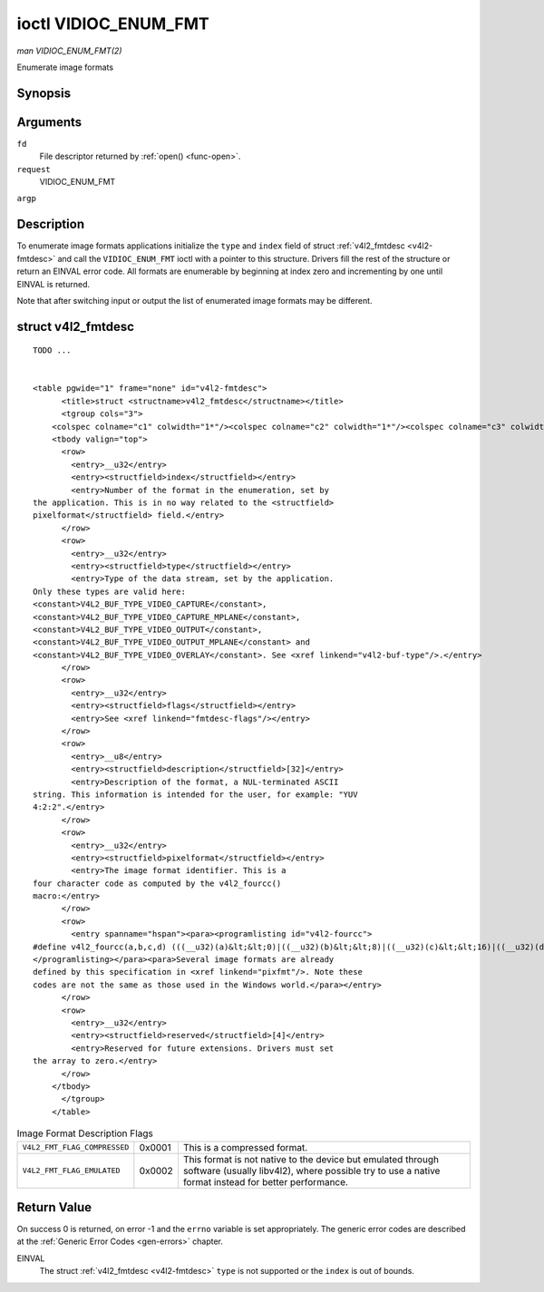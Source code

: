 
.. _vidioc-enum-fmt:

=====================
ioctl VIDIOC_ENUM_FMT
=====================

*man VIDIOC_ENUM_FMT(2)*

Enumerate image formats


Synopsis
========

.. c:function:: int ioctl( int fd, int request, struct v4l2_fmtdesc *argp )

Arguments
=========

``fd``
    File descriptor returned by :ref:`open() <func-open>`.

``request``
    VIDIOC_ENUM_FMT

``argp``


Description
===========

To enumerate image formats applications initialize the ``type`` and ``index`` field of struct :ref:`v4l2_fmtdesc <v4l2-fmtdesc>` and call the ``VIDIOC_ENUM_FMT`` ioctl with a
pointer to this structure. Drivers fill the rest of the structure or return an EINVAL error code. All formats are enumerable by beginning at index zero and incrementing by one
until EINVAL is returned.

Note that after switching input or output the list of enumerated image formats may be different.


.. _v4l2-fmtdesc:

struct v4l2_fmtdesc
===================

::

    TODO ... 


    <table pgwide="1" frame="none" id="v4l2-fmtdesc">
          <title>struct <structname>v4l2_fmtdesc</structname></title>
          <tgroup cols="3">
        <colspec colname="c1" colwidth="1*"/><colspec colname="c2" colwidth="1*"/><colspec colname="c3" colwidth="2*"/><spanspec spanname="hspan" namest="c1" nameend="c3"/>
        <tbody valign="top">
          <row>
            <entry>__u32</entry>
            <entry><structfield>index</structfield></entry>
            <entry>Number of the format in the enumeration, set by
    the application. This is in no way related to the <structfield>
    pixelformat</structfield> field.</entry>
          </row>
          <row>
            <entry>__u32</entry>
            <entry><structfield>type</structfield></entry>
            <entry>Type of the data stream, set by the application.
    Only these types are valid here:
    <constant>V4L2_BUF_TYPE_VIDEO_CAPTURE</constant>,
    <constant>V4L2_BUF_TYPE_VIDEO_CAPTURE_MPLANE</constant>,
    <constant>V4L2_BUF_TYPE_VIDEO_OUTPUT</constant>,
    <constant>V4L2_BUF_TYPE_VIDEO_OUTPUT_MPLANE</constant> and
    <constant>V4L2_BUF_TYPE_VIDEO_OVERLAY</constant>. See <xref linkend="v4l2-buf-type"/>.</entry>
          </row>
          <row>
            <entry>__u32</entry>
            <entry><structfield>flags</structfield></entry>
            <entry>See <xref linkend="fmtdesc-flags"/></entry>
          </row>
          <row>
            <entry>__u8</entry>
            <entry><structfield>description</structfield>[32]</entry>
            <entry>Description of the format, a NUL-terminated ASCII
    string. This information is intended for the user, for example: "YUV
    4:2:2".</entry>
          </row>
          <row>
            <entry>__u32</entry>
            <entry><structfield>pixelformat</structfield></entry>
            <entry>The image format identifier. This is a
    four character code as computed by the v4l2_fourcc()
    macro:</entry>
          </row>
          <row>
            <entry spanname="hspan"><para><programlisting id="v4l2-fourcc">
    #define v4l2_fourcc(a,b,c,d) (((__u32)(a)&lt;&lt;0)|((__u32)(b)&lt;&lt;8)|((__u32)(c)&lt;&lt;16)|((__u32)(d)&lt;&lt;24))
    </programlisting></para><para>Several image formats are already
    defined by this specification in <xref linkend="pixfmt"/>. Note these
    codes are not the same as those used in the Windows world.</para></entry>
          </row>
          <row>
            <entry>__u32</entry>
            <entry><structfield>reserved</structfield>[4]</entry>
            <entry>Reserved for future extensions. Drivers must set
    the array to zero.</entry>
          </row>
        </tbody>
          </tgroup>
        </table>




.. _fmtdesc-flags:

.. table:: Image Format Description Flags

    +---------------------------------------------------------------------+------------------------+--------------------------------------------------------------------------------------------+
    | ``V4L2_FMT_FLAG_COMPRESSED``                                        | 0x0001                 | This is a compressed format.                                                               |
    +---------------------------------------------------------------------+------------------------+--------------------------------------------------------------------------------------------+
    | ``V4L2_FMT_FLAG_EMULATED``                                          | 0x0002                 | This format is not native to the device but emulated through software (usually libv4l2),   |
    |                                                                     |                        | where possible try to use a native format instead for better performance.                  |
    +---------------------------------------------------------------------+------------------------+--------------------------------------------------------------------------------------------+



Return Value
============

On success 0 is returned, on error -1 and the ``errno`` variable is set appropriately. The generic error codes are described at the :ref:`Generic Error Codes <gen-errors>`
chapter.

EINVAL
    The struct :ref:`v4l2_fmtdesc <v4l2-fmtdesc>` ``type`` is not supported or the ``index`` is out of bounds.
